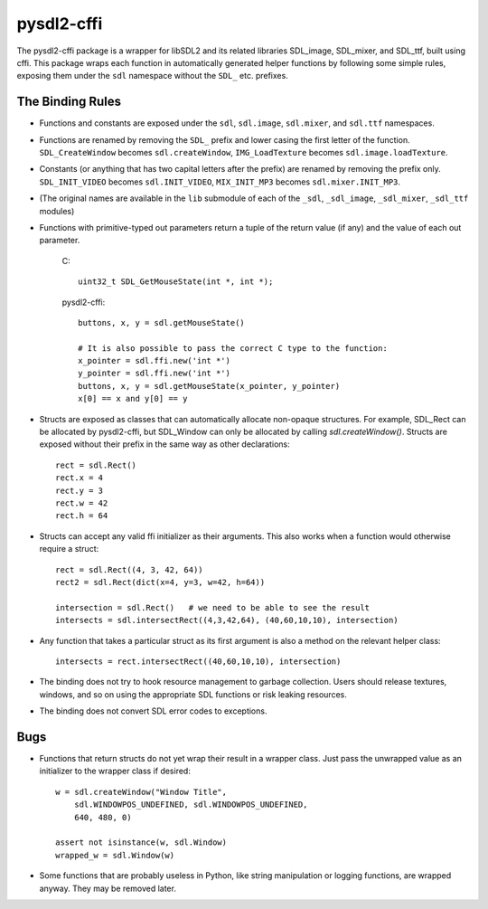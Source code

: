 pysdl2-cffi
===========

The pysdl2-cffi package is a wrapper for libSDL2 and its related libraries
SDL_image, SDL_mixer, and SDL_ttf, built using cffi. This package wraps each
function in automatically generated helper functions by following some simple
rules, exposing them under the ``sdl`` namespace without the ``SDL_`` etc.
prefixes.

The Binding Rules
-----------------

- Functions and constants are exposed under the ``sdl``,
  ``sdl.image``, ``sdl.mixer``, and ``sdl.ttf`` namespaces.
- Functions are renamed by removing the ``SDL_`` prefix and lower casing the
  first letter of the function. ``SDL_CreateWindow`` becomes
  ``sdl.createWindow``, ``IMG_LoadTexture`` becomes ``sdl.image.loadTexture``.
- Constants (or anything that has two capital letters after the prefix) are
  renamed by removing the prefix only.  ``SDL_INIT_VIDEO`` becomes
  ``sdl.INIT_VIDEO``, ``MIX_INIT_MP3`` becomes ``sdl.mixer.INIT_MP3``.
- (The original names are available in the ``lib`` submodule of each of the
  ``_sdl``, ``_sdl_image``, ``_sdl_mixer``, ``_sdl_ttf`` modules)
- Functions with primitive-typed out parameters return a tuple of the return
  value (if any) and the value of each out parameter.

    C::

        uint32_t SDL_GetMouseState(int *, int *);

    pysdl2-cffi::

        buttons, x, y = sdl.getMouseState()

        # It is also possible to pass the correct C type to the function:
        x_pointer = sdl.ffi.new('int *')
        y_pointer = sdl.ffi.new('int *')
        buttons, x, y = sdl.getMouseState(x_pointer, y_pointer)
        x[0] == x and y[0] == y

- Structs are exposed as classes that can automatically allocate non-opaque
  structures. For example, SDL_Rect can be allocated by pysdl2-cffi,
  but SDL_Window can only be allocated by calling `sdl.createWindow()`.
  Structs are exposed without their prefix in the same way as other
  declarations::

    rect = sdl.Rect()
    rect.x = 4
    rect.y = 3
    rect.w = 42
    rect.h = 64

- Structs can accept any valid ffi initializer as their arguments. This also
  works when a function would otherwise require a struct::

    rect = sdl.Rect((4, 3, 42, 64))
    rect2 = sdl.Rect(dict(x=4, y=3, w=42, h=64))

    intersection = sdl.Rect()   # we need to be able to see the result
    intersects = sdl.intersectRect((4,3,42,64), (40,60,10,10), intersection)

- Any function that takes a particular struct as its first argument is also
  a method on the relevant helper class::

    intersects = rect.intersectRect((40,60,10,10), intersection)

- The binding does not try to hook resource management to garbage collection.
  Users should release textures, windows, and so on using the appropriate SDL
  functions or risk leaking resources.

- The binding does not convert SDL error codes to exceptions.

Bugs
----

- Functions that return structs do not yet wrap their result in a wrapper
  class. Just pass the unwrapped value as an initializer to the wrapper class
  if desired::

    w = sdl.createWindow("Window Title",
        sdl.WINDOWPOS_UNDEFINED, sdl.WINDOWPOS_UNDEFINED,
        640, 480, 0)

    assert not isinstance(w, sdl.Window)
    wrapped_w = sdl.Window(w)

- Some functions that are probably useless in Python, like string manipulation
  or logging functions, are wrapped anyway. They may be removed later.

